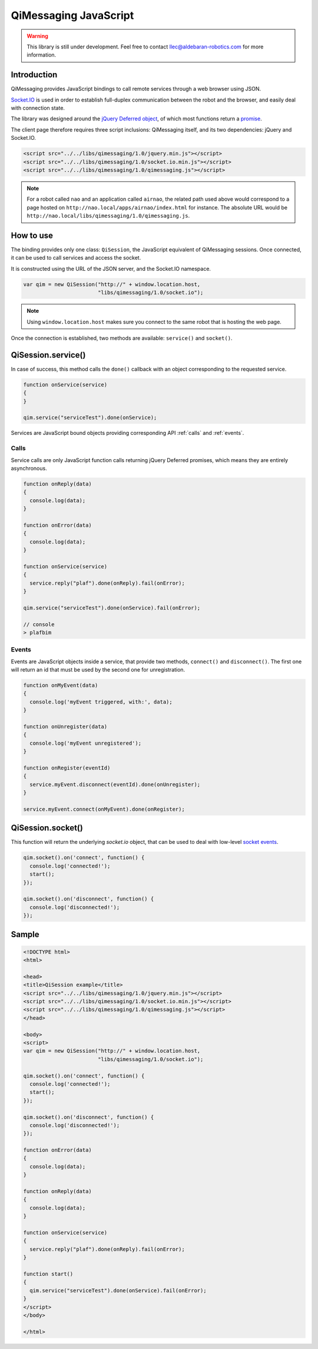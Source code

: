 **********************
QiMessaging JavaScript
**********************

.. warning::
   This library is still under development. Feel free to contact
   llec@aldebaran-robotics.com for more information.

Introduction
============

QiMessaging provides JavaScript bindings to call remote services through
a web browser using JSON.

`Socket.IO <http://socket.io/>`_ is used in order to establish full-duplex
communication between the robot and the browser, and easily deal with
connection state.

The library was designed around the `jQuery <http://www.jquery.com/>`_
`Deferred object <http://api.jquery.com/category/deferred-object/>`_, of which
most functions return a
`promise <http://api.jquery.com/deferred.promise/>`_.

The client page therefore requires three script inclusions: QiMessaging itself,
and its two dependencies: jQuery and Socket.IO.

.. code-block:: html

   <script src="../../libs/qimessaging/1.0/jquery.min.js"></script>
   <script src="../../libs/qimessaging/1.0/socket.io.min.js"></script>
   <script src="../../libs/qimessaging/1.0/qimessaging.js"></script>

.. note::
   For a robot called ``nao`` and an application called ``airnao``,
   the related path used above would correspond to a page hosted on
   ``http://nao.local/apps/airnao/index.html`` for instance. The absolute URL
   would be ``http://nao.local/libs/qimessaging/1.0/qimessaging.js``.

How to use
==========

The binding provides only one class: ``QiSession``, the JavaScript equivalent
of QiMessaging sessions. Once connected, it can be used to call services and
access the socket.

It is constructed using the URL of the JSON server, and the Socket.IO
namespace.

.. code-block:: javascript

   var qim = new QiSession("http://" + window.location.host,
                           "libs/qimessaging/1.0/socket.io");

.. note::
   Using ``window.location.host`` makes sure you connect to the same robot
   that is hosting the web page.

Once the connection is established, two methods are available: ``service()``
and ``socket()``.

QiSession.service()
===================

In case of success, this method calls the ``done()`` callback with an
object corresponding to the requested service.

.. code-block:: javascript

   function onService(service)
   {
   }

   qim.service("serviceTest").done(onService);

Services are JavaScript bound objects providing corresponding API :ref:`calls`
and :ref:`events`.

.. _calls:

Calls
-----

Service calls are only JavaScript function calls returning jQuery Deferred
promises, which means they are entirely asynchronous.

.. code-block:: javascript

   function onReply(data)
   {
     console.log(data);
   }

   function onError(data)
   {
     console.log(data);
   }

   function onService(service)
   {
     service.reply("plaf").done(onReply).fail(onError);
   }

   qim.service("serviceTest").done(onService).fail(onError);

   // console
   > plafbim

.. _events:

Events
------

Events are JavaScript objects inside a service, that provide two methods,
``connect()`` and ``disconnect()``. The first one will return an id that must
be used by the second one for unregistration.

.. code-block:: javascript

   function onMyEvent(data)
   {
     console.log('myEvent triggered, with:', data);
   }

   function onUnregister(data)
   {
     console.log('myEvent unregistered');
   }

   function onRegister(eventId)
   {
     service.myEvent.disconnect(eventId).done(onUnregister);
   }

   service.myEvent.connect(onMyEvent).done(onRegister);

QiSession.socket()
==================

This function will return the underlying `socket.io` object, that can
be used to deal with low-level
`socket events <https://github.com/LearnBoost/socket.io/wiki/Exposed-events>`_.

.. code-block:: javascript

   qim.socket().on('connect', function() {
     console.log('connected!');
     start();
   });

   qim.socket().on('disconnect', function() {
     console.log('disconnected!');
   });

Sample
======

.. code-block:: html

   <!DOCTYPE html>
   <html>

   <head>
   <title>QiSession example</title>
   <script src="../../libs/qimessaging/1.0/jquery.min.js"></script>
   <script src="../../libs/qimessaging/1.0/socket.io.min.js"></script>
   <script src="../../libs/qimessaging/1.0/qimessaging.js"></script>
   </head>

   <body>
   <script>
   var qim = new QiSession("http://" + window.location.host,
                           "libs/qimessaging/1.0/socket.io");

   qim.socket().on('connect', function() {
     console.log('connected!');
     start();
   });

   qim.socket().on('disconnect', function() {
     console.log('disconnected!');
   });

   function onError(data)
   {
     console.log(data);
   }

   function onReply(data)
   {
     console.log(data);
   }

   function onService(service)
   {
     service.reply("plaf").done(onReply).fail(onError);
   }

   function start()
   {
     qim.service("serviceTest").done(onService).fail(onError);
   }
   </script>
   </body>

   </html>
